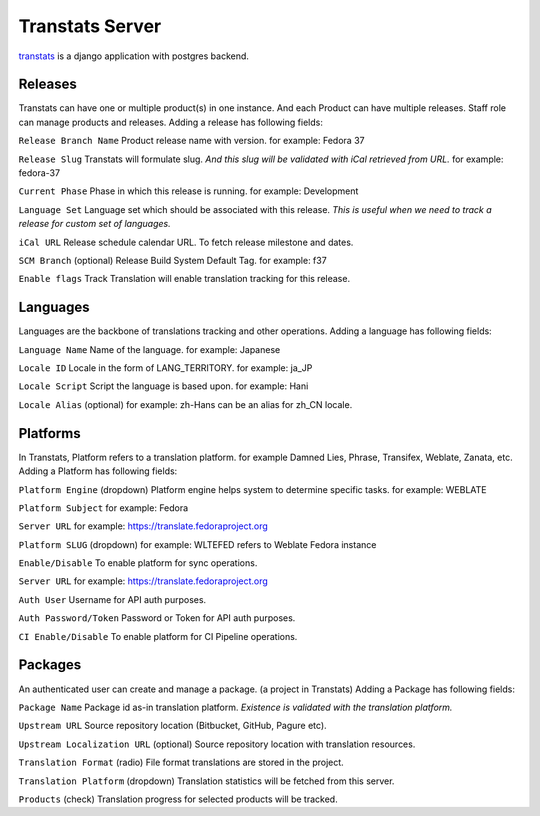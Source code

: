 ================
Transtats Server
================

`transtats <https://github.com/transtats/transtats>`_ is a django application with postgres backend.

Releases
--------

Transtats can have one or multiple product(s) in one instance. And each Product can have multiple releases.
Staff role can manage products and releases. Adding a release has following fields:

``Release Branch Name`` Product release name with version. for example: Fedora 37

``Release Slug`` Transtats will formulate slug.
*And this slug will be validated with iCal retrieved from URL.* for example: fedora-37

``Current Phase`` Phase in which this release is running. for example: Development

``Language Set`` Language set which should be associated with this release.
*This is useful when we need to track a release for custom set of languages.*

``iCal URL`` Release schedule calendar URL. To fetch release milestone and dates.

``SCM Branch`` (optional) Release Build System Default Tag. for example: f37

``Enable flags`` Track Translation will enable translation tracking for this release.


Languages
---------

Languages are the backbone of translations tracking and other operations. Adding a language has following fields:

``Language Name`` Name of the language. for example: Japanese

``Locale ID`` Locale in the form of LANG_TERRITORY. for example: ja_JP

``Locale Script`` Script the language is based upon. for example: Hani

``Locale Alias`` (optional) for example: zh-Hans can be an alias for zh_CN locale.


Platforms
---------

In Transtats, Platform refers to a translation platform. for example Damned Lies, Phrase, Transifex, Weblate, Zanata, etc.
Adding a Platform has following fields:

``Platform Engine`` (dropdown) Platform engine helps system to determine specific tasks. for example: WEBLATE

``Platform Subject`` for example: Fedora

``Server URL`` for example: https://translate.fedoraproject.org

``Platform SLUG`` (dropdown) for example: WLTEFED refers to Weblate Fedora instance

``Enable/Disable`` To enable platform for sync operations.

``Server URL`` for example: https://translate.fedoraproject.org

``Auth User`` Username for API auth purposes.

``Auth Password/Token`` Password or Token for API auth purposes.

``CI Enable/Disable`` To enable platform for CI Pipeline operations.


Packages
--------

An authenticated user can create and manage a package. (a project in Transtats)
Adding a Package has following fields:

``Package Name`` Package id as-in translation platform. *Existence is validated with the translation platform.*

``Upstream URL`` Source repository location (Bitbucket, GitHub, Pagure etc).

``Upstream Localization URL`` (optional) Source repository location with translation resources.

``Translation Format`` (radio) File format translations are stored in the project.

``Translation Platform`` (dropdown) Translation statistics will be fetched from this server.

``Products`` (check) Translation progress for selected products will be tracked.
